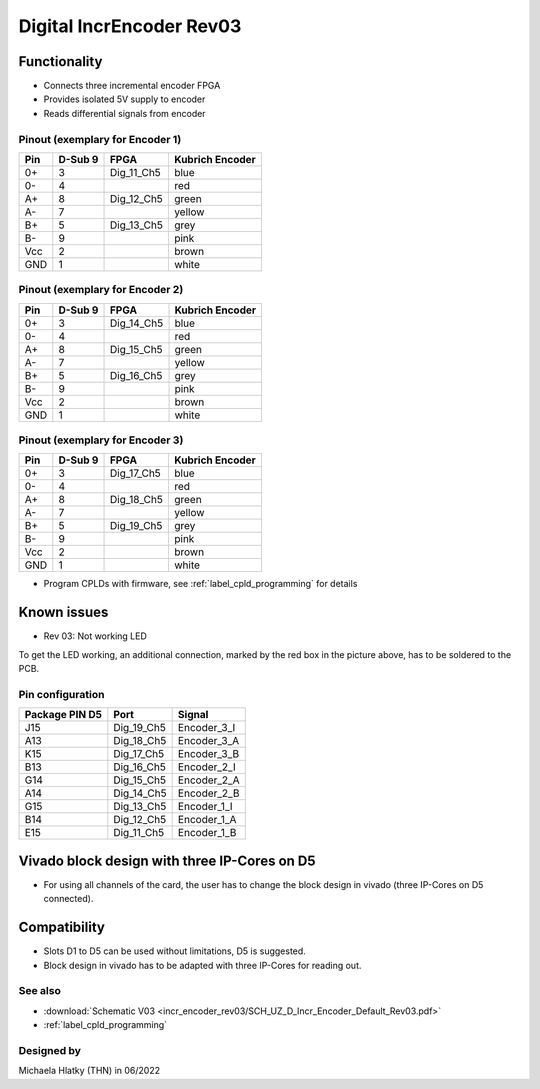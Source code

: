 .. _dig_incEncoderRev03:

=========================
Digital IncrEncoder Rev03
=========================


.. image:: incr_encoder_rev03/incr_encoder_rev03_pcb.jpg
   :height: 500

Functionality
-------------

* Connects three incremental encoder FPGA
* Provides isolated 5V supply to encoder
* Reads differential signals from encoder


Pinout (exemplary for Encoder 1)
""""""""""""""""""""""""""""""""

=====  ========  ==========  =====================
Pin    D-Sub 9     FPGA        Kubrich Encoder 
=====  ========  ==========  =====================
0+      3        Dig_11_Ch5    blue
0-      4                      red
A+      8        Dig_12_Ch5    green
A-      7                      yellow
B+      5        Dig_13_Ch5    grey
B-      9                      pink
Vcc     2                      brown
GND     1                      white
=====  ========  ==========  =====================


Pinout (exemplary for Encoder 2)
""""""""""""""""""""""""""""""""

=====  ========  ==========  =====================
Pin    D-Sub 9     FPGA        Kubrich Encoder 
=====  ========  ==========  =====================
0+      3        Dig_14_Ch5    blue
0-      4                      red
A+      8        Dig_15_Ch5    green
A-      7                      yellow
B+      5        Dig_16_Ch5    grey
B-      9                      pink
Vcc     2                      brown
GND     1                      white
=====  ========  ==========  =====================

Pinout (exemplary for Encoder 3)
""""""""""""""""""""""""""""""""

=====  ========  ==========  =====================
Pin    D-Sub 9     FPGA        Kubrich Encoder 
=====  ========  ==========  =====================
0+      3        Dig_17_Ch5    blue
0-      4                      red
A+      8        Dig_18_Ch5    green
A-      7                      yellow
B+      5        Dig_19_Ch5    grey
B-      9                      pink
Vcc     2                      brown
GND     1                      white
=====  ========  ==========  =====================


* Program CPLDs with firmware, see :ref:`label_cpld_programming` for details


Known issues
------------

* Rev 03: Not working LED 

To get the LED working, an additional connection, marked by the red box in the picture above, has to be soldered to the PCB.


Pin configuration
"""""""""""""""""

===============  ==========  ============
Package PIN D5   Port        Signal
===============  ==========  ============
J15              Dig_19_Ch5   Encoder_3_I
A13              Dig_18_Ch5   Encoder_3_A
K15              Dig_17_Ch5   Encoder_3_B
B13              Dig_16_Ch5   Encoder_2_I
G14              Dig_15_Ch5   Encoder_2_A
A14              Dig_14_Ch5   Encoder_2_B
G15              Dig_13_Ch5   Encoder_1_I
B14              Dig_12_Ch5   Encoder_1_A
E15              Dig_11_Ch5   Encoder_1_B
===============  ==========  ============


Vivado block design with three IP-Cores on D5
---------------------------------------------

* For using all channels of the card, the user has to change the block design in vivado (three IP-Cores on D5 connected).

.. image:: incr_encoder_rev03/vivado_block.jpg
   :height: 500

Compatibility 
-------------

* Slots D1 to D5 can be used without limitations, D5 is suggested. 
* Block design in vivado has to be adapted with three IP-Cores for reading out.


See also
""""""""

* :download:`Schematic V03 <incr_encoder_rev03/SCH_UZ_D_Incr_Encoder_Default_Rev03.pdf>`
* :ref:`label_cpld_programming`


Designed by 
"""""""""""

Michaela Hlatky (THN) in 06/2022

